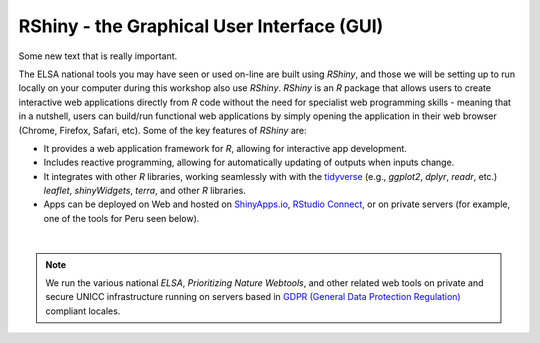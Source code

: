 RShiny - the Graphical User Interface (GUI)
===========================================

Some new text that is really important.

The  ELSA national tools you may have seen or used on-line are built using *RShiny*, and those we will be setting up to run locally on your computer during this workshop also use *RShiny*. *RShiny* is an *R* package that allows users to create interactive web applications directly from *R* code without the need for specialist web programming skills - meaning that in a nutshell, users can build/run functional web applications by simply opening the application in their web browser (Chrome, Firefox, Safari, etc). Some of the key features of *RShiny* are:

-   It provides a web application framework for *R*, allowing for interactive app development.
-   Includes reactive programming, allowing for automatically updating of outputs when inputs change.
-   It integrates with other *R* libraries, working seamlessly with with the `tidyverse <https://www.tidyverse.org/>`_ (e.g., *ggplot2*, *dplyr*, *readr*, etc.) *leaflet*, *shinyWidgets*, *terra*, and other *R* libraries.
-   Apps can be deployed on Web and hosted on `ShinyApps.io <https://www.shinyapps.io/>`_, `RStudio Connect <https://posit.co/products/enterprise/connect/>`_, or on private servers (for example, one of the tools for Peru seen below).

.. image:: images/bezos_tool_per_reduced.png
    :align: center

|

.. note:: 
    
    We run the various national *ELSA*, *Prioritizing Nature Webtools*, and other related web tools on private and secure UNICC infrastructure running on servers based in `GDPR (General Data Protection Regulation) <https://gdpr-info.eu/>`_ compliant locales.

